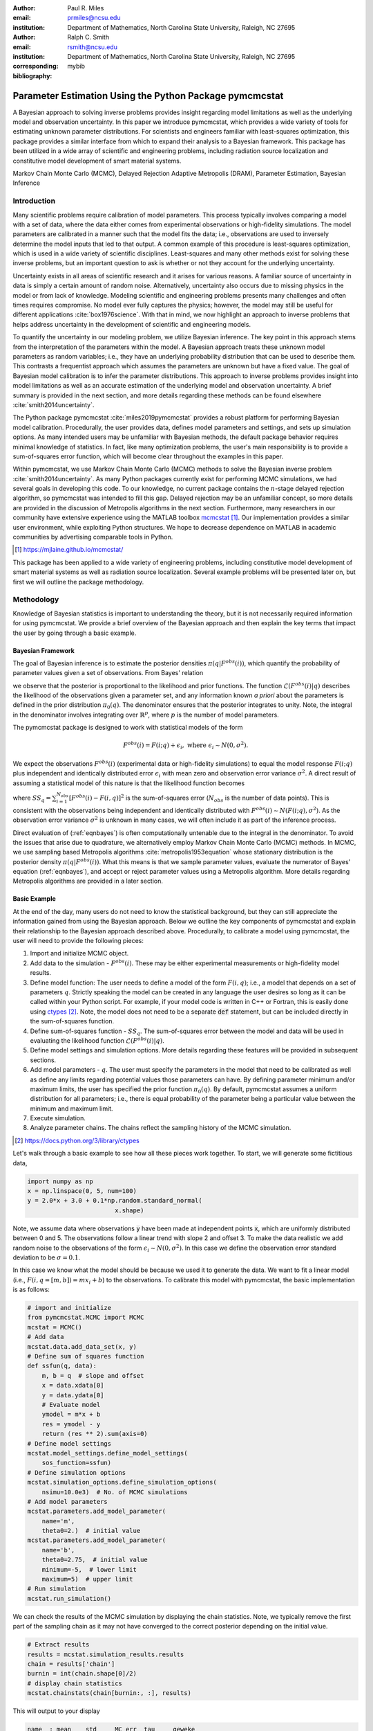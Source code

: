:author: Paul R. Miles
:email: prmiles@ncsu.edu
:institution: Department of Mathematics, North Carolina State University, Raleigh, NC 27695

:author: Ralph C. Smith
:email: rsmith@ncsu.edu
:institution: Department of Mathematics, North Carolina State University, Raleigh, NC 27695
:corresponding:

:bibliography: mybib


--------------------------------------------------------
Parameter Estimation Using the Python Package pymcmcstat
--------------------------------------------------------

.. class:: abstract

   A Bayesian approach to solving inverse problems provides insight regarding model limitations as well as the underlying model and observation uncertainty.  In this paper we introduce pymcmcstat, which provides a wide variety of tools for estimating unknown parameter distributions.  For scientists and engineers familiar with least-squares optimization, this package provides a similar interface from which to expand their analysis to a Bayesian framework.  This package has been utilized in a wide array of scientific and engineering problems, including radiation source localization and constitutive model development of smart material systems.

.. class:: keywords

   Markov Chain Monte Carlo (MCMC), Delayed Rejection Adaptive Metropolis (DRAM), Parameter Estimation, Bayesian Inference


Introduction
------------

Many scientific problems require calibration of model parameters.  This process typically involves comparing a model with a set of data, where the data either comes from experimental observations or high-fidelity simulations.  The model parameters are calibrated in a manner such that the model fits the data; i.e., observations are used to inversely determine the model inputs that led to that output.  A common example of this procedure is least-squares optimization, which is used in a wide variety of scientific disciplines.  Least-squares and many other methods exist for solving these inverse problems, but an important question to ask is whether or not they account for the underlying uncertainty.

Uncertainty exists in all areas of scientific research and it arises for various reasons.  A familiar source of uncertainty in data is simply a certain amount of random noise.  Alternatively, uncertainty also occurs due to missing physics in the model or from lack of knowledge.  Modeling scientific and engineering problems presents many challenges and often times requires compromise.  No model ever fully captures the physics; however, the model may still be useful for different applications :cite:`box1976science`.  With that in mind, we now highlight an approach to inverse problems that helps address uncertainty in the development of scientific and engineering models.

To quantify the uncertainty in our modeling problem, we utilize Bayesian inference.  The key point in this approach stems from the interpretation of the parameters within the model.  A Bayesian approach treats these unknown model parameters as random variables; i.e., they have an underlying probability distribution that can be used to describe them.  This contrasts a frequentist approach which assumes the parameters are unknown but have a fixed value.  The goal of Bayesian model calibration is to infer the parameter distributions.  This approach to inverse problems provides insight into model limitations as well as an accurate estimation of the underlying model and observation uncertainty.  A brief summary is provided in the next section, and more details regarding these methods can be found elsewhere :cite:`smith2014uncertainty`.

The Python package pymcmcstat :cite:`miles2019pymcmcstat` provides a robust platform for performing Bayesian model calibration.  Procedurally, the user provides data, defines model parameters and settings, and sets up simulation options.  As many intended users may be unfamiliar with Bayesian methods, the default package behavior requires minimal knowledge of statistics.  In fact, like many optimization problems, the user's main responsibility is to provide a sum-of-squares error function, which will become clear throughout the examples in this paper.

Within pymcmcstat, we use Markov Chain Monte Carlo (MCMC) methods to solve the Bayesian inverse problem :cite:`smith2014uncertainty`.  As many Python packages currently exist for performing MCMC simulations, we had several goals in developing this code.  To our knowledge, no current package contains the :math:`n`-stage delayed rejection algorithm, so pymcmcstat was intended to fill this gap.  Delayed rejection may be an unfamiliar concept, so more details are provided in the discussion of Metropolis algorithms in the next section.  Furthermore, many researchers in our community have extensive experience using the MATLAB toolbox `mcmcstat <https://mjlaine.github.io/mcmcstat/>`_ [#]_.  Our implementation provides a similar user environment, while exploiting Python structures.  We hope to decrease dependence on MATLAB in academic communities by advertising comparable tools in Python.

.. [#] https://mjlaine.github.io/mcmcstat/

This package has been applied to a wide variety of engineering problems, including constitutive model development of smart material systems as well as radiation source localization.  Several example problems will be presented later on, but first we will outline the package methodology.

Methodology
-----------
Knowledge of Bayesian statistics is important to understanding the theory, but it is not necessarily required information for using pymcmcstat.  We provide a brief overview of the Bayesian approach and then explain the key terms that impact the user by going through a basic example.

Bayesian Framework
~~~~~~~~~~~~~~~~~~
The goal of Bayesian inference is to estimate the posterior densities :math:`\pi(q|F^{obs}(i))`, which quantify the probability of parameter values given a set of observations.  From Bayes' relation

.. math::
    :label: eqnbayes

    \pi(q|F^{obs}(i)) = \frac{\mathcal{L}(F^{obs}(i)|q)\pi_0(q)}{\int_{\mathbb{R}^p}\mathcal{L}(F^{obs}(i)|q)\pi_0(q)dq},

we observe that the posterior is proportional to the likelihood and prior functions.  The function :math:`\mathcal{L}(F^{obs}(i)|q)` describes the likelihood of the observations given a parameter set, and any information known *a priori* about the parameters is defined in the prior distribution :math:`\pi_0(q)`.  The denominator ensures that the posterior integrates to unity.  Note, the integral in the denominator involves integrating over :math:`\mathbb{R}^p`, where :math:`p` is the number of model parameters.

The pymcmcstat package is designed to work with statistical models of the form

.. math::

    F^{obs}(i) = F(i; q) + \epsilon_i,\; \text{where}\; \epsilon_i\sim\mathit{N}(0, \sigma^2).

We expect the observations :math:`F^{obs}(i)` (experimental data or high-fidelity simulations) to equal the model response :math:`F(i; q)` plus independent and identically distributed error :math:`\epsilon_i` with mean zero and observation error variance :math:`\sigma^2`.  A direct result of assuming a statistical model of this nature is that the likelihood function becomes

.. math::
    :label: eqnlikelihood

    \mathcal{L}(F^{obs}(i)|q) = \exp\Big(-\frac{SS_q}{2\sigma^2}\Big),

where :math:`SS_q=\sum_{i=1}^{N_{obs}}[F^{obs}(i) - F(i, q)]^2` is the sum-of-squares error (:math:`N_{obs}` is the number of data points).  This is consistent with the observations being independent and identically distributed with :math:`F^{obs}(i)\sim\mathit{N}(F(i;q), \sigma^2)`.  As the observation error variance :math:`\sigma^2` is unknown in many cases, we will often include it as part of the inference process.

Direct evaluation of (:ref:`eqnbayes`) is often computationally untenable due to the integral in the denominator.  To avoid the issues that arise due to quadrature, we alternatively employ Markov Chain Monte Carlo (MCMC) methods.  In MCMC, we use sampling based Metropolis algorithms :cite:`metropolis1953equation` whose stationary distribution is the posterior density :math:`\pi(q|F^{obs}(i))`.  What this means is that we sample parameter values, evaluate the numerator of Bayes' equation (:ref:`eqnbayes`), and accept or reject parameter values using a Metropolis algorithm.  More details regarding Metropolis algorithms are provided in a later section.

Basic Example
~~~~~~~~~~~~~
At the end of the day, many users do not need to know the statistical background, but they can still appreciate the information gained from using the Bayesian approach.  Below we outline the key components of pymcmcstat and explain their relationship to the Bayesian approach described above.  Procedurally, to calibrate a model using pymcmcstat, the user will need to provide the following pieces:

1. Import and initialize MCMC object.
2. Add data to the simulation - :math:`F^{obs}(i)`. These may be either experimental measurements or high-fidelity model results.
3. Define model function: The user needs to define a model of the form :math:`F(i, q)`; i.e., a model that depends on a set of parameters :math:`q`.  Strictly speaking the model can be created in any language the user desires so long as it can be called within your Python script.  For example, if your model code is written in C++ or Fortran, this is easily done using `ctypes <https://docs.python.org/3/library/ctypes>`_ [#]_.  Note, the model does not need to be a separate :code:`def` statement, but can be included directly in the sum-of-squares function.
4. Define sum-of-squares function - :math:`SS_q`.  The sum-of-squares error between the model and data will be used in evaluating the likelihood function :math:`\mathcal{L}(F^{obs}(i)|q)`.
5. Define model settings and simulation options.  More details regarding these features will be provided in subsequent sections.
6. Add model parameters - :math:`q`. The user must specify the parameters in the model that need to be calibrated as well as define any limits regarding potential values those parameters can have.  By defining parameter minimum and/or maximum limits, the user has specified the prior function :math:`\pi_0(q)`.  By default, pymcmcstat assumes a uniform distribution for all parameters; i.e., there is equal probability of the parameter being a particular value between the minimum and maximum limit.
7. Execute simulation.
8. Analyze parameter chains.  The chains reflect the sampling history of the MCMC simulation.

.. [#] https://docs.python.org/3/library/ctypes

Let's walk through a basic example to see how all these pieces work together.  To start, we will generate some fictitious data,

.. code-block:: python

    import numpy as np
    x = np.linspace(0, 5, num=100)
    y = 2.0*x + 3.0 + 0.1*np.random.standard_normal(
                            x.shape)

Note, we assume data where observations :code:`y` have been made at independent points :code:`x`, which are uniformly distributed between 0 and 5.  The observations follow a linear trend with slope 2 and offset 3.  To make the data realistic we add random noise to the observations of the form :math:`\epsilon_i\sim\mathit{N}(0, \sigma^2)`.  In this case we define the observation error standard deviation to be :math:`\sigma=0.1`.

In this case we know what the model should be because we used it to generate the data.  We want to fit a linear model (i.e., :math:`F(i,q=[m,b])=mx_i+b`) to the observations.  To calibrate this model with pymcmcstat, the basic implementation is as follows:

.. code-block:: python

    # import and initialize
    from pymcmcstat.MCMC import MCMC
    mcstat = MCMC()
    # Add data
    mcstat.data.add_data_set(x, y)
    # Define sum of squares function
    def ssfun(q, data):
        m, b = q  # slope and offset
        x = data.xdata[0]
        y = data.ydata[0]
        # Evaluate model
        ymodel = m*x + b
        res = ymodel - y
        return (res ** 2).sum(axis=0)
    # Define model settings
    mcstat.model_settings.define_model_settings(
        sos_function=ssfun)
    # Define simulation options
    mcstat.simulation_options.define_simulation_options(
        nsimu=10.0e3)  # No. of MCMC simulations
    # Add model parameters
    mcstat.parameters.add_model_parameter(
        name='m',
        theta0=2.)  # initial value
    mcstat.parameters.add_model_parameter(
        name='b',
        theta0=2.75,  # initial value
        minimum=-5,  # lower limit
        maximum=5)  # upper limit
    # Run simulation
    mcstat.run_simulation()

We can check the results of the MCMC simulation by displaying the chain statistics.  Note, we typically remove the first part of the sampling chain as it may not have converged to the correct posterior depending on the initial value.

.. code-block:: python

    # Extract results
    results = mcstat.simulation_results.results
    chain = results['chain']
    burnin = int(chain.shape[0]/2)
    # display chain statistics
    mcstat.chainstats(chain[burnin:, :], results)

This will output to your display

.. code-block:: python

    name  : mean    std     MC_err  tau     geweke
    m     : 2.0059  0.0348  0.0015  7.1351  0.9912
    b     : 2.9983  0.0206  0.0009  7.9169  0.9962

Recall that the data was generated with a slope of 2 and offset of 3, so the algorithm appears to be converging to the correct values.  Additional items displayed include normalized batch mean standard deviation (:code:`MC_err`), autocorrelation time (:code:`tau`), and Geweke's convergence diagnostic (:code:`geweke`) :cite:`brooks1998assessing`.

A typical part of analyzing the results is to visualize the sampling history of the MCMC process.  This is accomplished by using pymcmcstat's :code:`plot_chain_panel` method.

.. code-block:: python

    mcpl = mcstat.mcmcplot  # initialize plotting methods
    mcpl.plot_chain_panel(chain, names)

.. figure:: figures/basic_cp_full.png

    Parameter chains obtained with all 10,000 realizations of the linear model. :label:`figbasiccpfull`

.. figure:: figures/basic_cp.png

    Parameter chains obtained with the final 5,000 realizations of the linear model. :label:`figbasiccp`

Figure :ref:`figbasiccpfull` shows the full parameter chains for all 10,000 MCMC simulations.  The algorithm takes a few simulations to reach the correct distribution, which is clearly seen by the jump at the beginning.  This is why we typically remove the first part of the chain to allow for burn-in.  We make another plot, except this time we have removed the first part of the chain.

.. code-block:: python

    mcpl.plot_chain_panel(chain[burnin:,:], names)

Figure :ref:`figbasiccp` shows the burned-in parameter chains based on the final 5,000 MCMC simulations.  We observe that the distribution of parameter values appears to be consistent for the entire range of sampling shown, which supports the conclusion that we have converged to the posterior distribution.  To visualize the distribution, we use the :code:`plot_density_panel` method.

.. code-block:: python

    mcpl.plot_density_panel(chain[burnin:,:], names)

Figure :ref:`figbasicdp` shows the marginal posterior parameter densities.  The densities are generated using a Kernel Density Estimation (KDE) algorithm based on the parameter chains shown in Figure :ref:`figbasiccp`.  The distributions appear to be nominally Gaussian in nature; however, that is not a requirement when running MCMC.  One more chain diagnostic that we commonly consider is with regard to parameter correlation.  We visualize the parameter correlation using the :code:`plot_pairwise_correlation_panel` method.

.. code-block:: python

    mcpl.plot_pairwise_correlation_panel(
          chain[burnin:, :], names)

Figure :ref:`figbasicpc` shows the pairwise parameter correlation based on the sample history of the MCMC simulation.  Essentially, we take the points from the chain seen in Figure :ref:`figbasiccp` and plot the matching points for :math:`m` and :math:`b` against one another.  As seen in Figure :ref:`figbasicpc`, there appears to be a negative correlation between the two parameters; however, it is not particularly strong.  The MCMC approach has no issues with correlated parameters, so these results are fine.  Where you have to be careful is when the pairwise correlation shows a nearly single-valued relationship of some kind.  By single-valued, we mean that the value of one parameter can be used to directly determine the other, e.g., if the pairwise correlation revealed a completely straight line.

.. figure:: figures/basic_dp.png

    Marginal posterior parameter densities for linear model. :label:`figbasicdp`

.. figure:: figures/basic_pc.png

    Pairwise correlation between sampling points for linear model. :label:`figbasicpc`

Now that we have distributions for the parameters, we want to know how that uncertainty propagates through the model.  Within pymcmcstat, the user has the ability to generate credible and prediction intervals.  Credible intervals represent the distribution of the model output based simply on propagating the uncertainty from the parameter distributions.  In contrast, prediction intervals also include uncertainty that arises due to observation errors :math:`\epsilon_i`.  The following example code can be used to generate and plot credible and prediction intervals using pymcmcstat

.. code-block:: python

    def modelfun(pdata, theta):
        m, b = theta
        x = pdata.xdata[0]
        y = m*x + b
        return y

    mcstat.PI.setup_prediction_interval_calculation(
        results=results,
        data=mcstat.data,
        modelfunction=modelfun,
        burnin=burnin)
    mcstat.PI.generate_prediction_intervals(
      calc_pred_int=True)
    # plot prediction intervals
    fg, ax = mcstat.PI.plot_prediction_intervals(
                adddata=True,
                plot_pred_int=True)
    ax[0].set_ylabel('y')
    ax[0].set_xlabel('x')

The procedure takes a subsample of the MCMC chain, evaluates the model for each sampled parameter set, and sorts the output to generate a distribution.

Figure :ref:`figbasicpi` shows the 95% credible and prediction intervals.  We observe that the credible intervals are fairly narrow, which is not surprising given the small amount of uncertainty in the parameter values (standard deviations of 0.03 and 0.02 for :math:`m` and :math:`b`, respectively).  This is not always the case, especially in instances where there is unknown or missing physics in the model.  However, we generated fictitious data using the model, so these results are reasonable.  Prediction intervals quantify the probability of observing future numerical predictions or experimental observations because they include both parameter and observation uncertainty.  For a 95% prediction interval, we expect a future observation to fall within that region 95% of the time.  As a general check, we note that approximately 95% of the data appears to be inside the prediction interval shown in Figure :ref:`figbasicpi`, which is consistent with what we expect.

.. figure:: figures/basic_pi.png

    95% credible and prediction intervals for linear model. :label:`figbasicpi`

This concludes the basic example and highlights the workflow of how pymcmcstat could be used for a scientific problem.  Note, this example highlighted a linear model; however, the algorithm is also applicable to nonlinear models, examples of which are discussed in subsequent sections.

Metropolis Algorithms
---------------------
For those unfamiliar with Metropolis algorithms, we have provided a brief overview of the procedure.  For each step of the MCMC simulation, a new set of parameter values are proposed :math:`q^*`.  We accept or reject :math:`q^*` based on comparison with results obtained with the previous parameter set :math:`q^{k-1}`.  To do this we calculate the acceptance ratio

.. math::
    :label: eqnacceptratio

    \alpha = \frac{\mathcal{L}(F^{obs}(i)|q^*)\pi_0(q^*)}{\mathcal{L}(F^{obs}(i)|q^{k-1})\pi_0(q^{k-1})}.

We observe that (:ref:`eqnacceptratio`) compares the unscaled posterior probabilities.  Essentially, we are computing whether :math:`q^*` or :math:`q^{k-1}` is more likely.  For uniform prior distributions, this simplifies to comparing the likelihood function.  For the Gaussian likelihood function (:ref:`eqnlikelihood`), a smaller sum-of-squares error implies a larger likelihood.  So, if the error is reduced by evaluating the model with :math:`q^*`, the acceptance ratio will have a value :math:`\alpha > 1`.  In that case we accept the parameters and set :math:`q^k=q^*`.  In contrast, if the error increases (i.e., the likelihood decreases), the acceptance ratio becomes :math:`\alpha < 1`.  Rather than outright reject parameter sets that increase error, we conditionally accept :math:`q^*` if :math:`\alpha > \mathit{U}(0, 1)` (random value from a uniform distribution between 0 and 1).  In this way we will often accept values that yield similar errors because the acceptance ratio will be closer to 1.  Otherwise, we define the next simulation parameter set to be equal to the previous; i.e., :math:`q^k=q^{k-1}`.

Candidates, :math:`q^*`, are generated by sampling from a proposal distribution, which accounts for parameter correlation.  In an ideal case one can adapt the proposal distribution as information is learned about the posterior distribution from accepted candidates.  This is referred to as adaptive Metropolis (AM) and it is implemented in pymcmcstat using the algorithm presented in :cite:`haario2001adaptive`.  Another desirable feature in Metropolis algorithms is to include delayed rejection (DR), which helps to stimulate mixing within the sampling chain.  Good mixing simply means that the simulation is switching between points frequently and not stagnating on a single value; i.e., :math:`q^k=q^{k-1}` for many simulations in a row.  This has been implemented using the algorithm presented in :cite:`haario2006dram`.  A summary of the Metropolis algorithms available inside pymcmcstat is presented in Table :ref:`tabmetalg`.

.. raw:: latex

   \begin{table}[!t]
     \centering
     \caption{Metropolis algorithms available in pymcmcstat. \DUrole{label}{tabmetalg}}
     \begin{tabular}{ll}
     \hline \hline
     \multicolumn{2}{c}{{\bf Algorithm}}\tabularnewline
     \hline
     MH & Metropolis-Hastings\tabularnewline
     AM & Adaptive Metropolis\tabularnewline
     DR & Delayed Rejection\tabularnewline
     DRAM & DR + AM\tabularnewline
     \hline \hline
     \end{tabular}
   \end{table}

Options and Settings
--------------------
Below we provide a brief summary of common features and explanations of how a user might implement them for a particular problem.  As shown in the basic example, the user must define the options before running the simulation.  The following code segment shows several additional simulation features that a user might find useful.

.. code-block:: python

    mcstat.simulation_options.define_simulation_options(
        nsimu=10.0e3,  # No. of MCMC simulations
        method='dram',  # Metropolis algorithm
        updatesigma=True,  # Update obs. error var.
        savedir='mcmc_chains',  # Output dir.
        save_to_bin=True,  # Save chains to binary
        save_to_txt=True,  # Save chains to text
        savesize=int(1.0e3),  # Saving intervals
        waitbar=False,  # Display progress bar
        verbosity=0,  # Level of display while running
        )

The list of available Metropolis algorithms is found in Table :ref:`tabmetalg`, and the user can change it via the :code:`method` keyword argument.  To update the observation error variance, :math:`\sigma^2`, one sets :code:`updatesigma=True`.  The ability to update :math:`\sigma^2` is a direct result of the form of the likelihood function, and the reader is referred to :cite:`smith2014uncertainty` for more details.

Several arguments relate to the ability to save results into a running log file.  As the simulation runs, it periodically appends the sampling chain to a file.  In this case, it will create binary (:code:`save_to_bin=True`) and text (:code:`save_to_txt=True`) files in a directory (:code:`savedir='mcmc_results'`) and append the latest set of chain values every 1,000 simulations (:code:`savesize=int(1.0e3)`).  This can be extremely useful when running simulations over a long period of time.  The user can run diagnostics on the latest set of chain results while the simulation is still running.  For more details regarding this feature please see the tutorial on using `Chain Log Files <https://nbviewer.jupyter.org/github/prmiles/pymcmcstat/blob/master/tutorials/saving_to_log_files/Chain_Log_Files.ipynb>`_ [#]_.

.. [#] https://nbviewer.jupyter.org/github/prmiles/pymcmcstat/blob/master/tutorials/saving_to_log_files/Chain_Log_Files.ipynb

A progress bar will be displayed while the simulation runs; however, it is easily turned off by setting :code:`waitbar=False`.  Similarly, the program displays certain features depending on the level of :code:`verbosity` specified.  Setting :code:`verbosity=0` suppresses all text output display.  More information will be presented as you increase the value of :code:`verbosity`.

Additional options are available for specifying the initial parameter covariance matrix (proposal distribution), adaptation interval, stages of delayed rejection, as well as outputting results to a JSON file.  For more details regarding the options available in pymcmcstat, the reader is referred to the pymcmcstat `documentation <https://pymcmcstat.readthedocs.io/en/latest/>`_ [#]_ and `tutorials <https://nbviewer.jupyter.org/github/prmiles/pymcmcstat/blob/master/tutorials/index.ipynb>`_ [#]_.  Next, we will outline some specific scientific problems in which pymcmcstat has been utilized to gain insight regarding model limitations in light of uncertainty.

.. [#] https://pymcmcstat.readthedocs.io/
.. [#] https://nbviewer.jupyter.org/github/prmiles/pymcmcstat/blob/master/tutorials/index.ipynb

Case Studies
------------
Viscoelastic Modeling of Dielectric Elastomers
~~~~~~~~~~~~~~~~~~~~~~~~~~~~~~~~~~~~~~~~~~~~~~
Dielectric elastomers are a type of smart material commonly implemented within an adaptive structure, which provide unique capabilities for control of a structure's shape, stiffness, and damping :cite:`smith2005smart`.  These capabilities make them suitable for a wide variety of applications, including robotics, flow control, and energy harvesting :cite:`lines2001principles`, :cite:`cattafesta2011actuators`.  Accurately modeling this material presents many challenges in light of its viscoelastic behavior.  Viscoelastic materials exhibit a time-dependent strain response, which can vary significantly with the rate at which the material is being deformed :cite:`rubinstein2003polymer`.  To help visualize this behavior, Figure :ref:`figfinalcycles` shows uni-axial experimental data for the elastomer Very High Bond (VHB) 4910.  This highlights how as the material is deformed (i.e., stretch) you see a different stress response depending on the rate of deformation (i.e., stretch rate).  Furthermore, at each rate you see two lines.  The upper line reflects the material stress response as it is being loaded and the lower line is the stress as it is being relaxed.  The gap between loading and relaxing is called hysteresis and is commonly seen in viscoelastic materials like this.  For more details regarding the experimental procedure used to generate this data, the reader is referred to :cite:`miles2015bayesian`.

.. figure:: figures/final_cycle_for_each_rate.png

    Experimental data for VHB 4910.  The frequencies refer to different rates of deformation, or in this case different stretch rates, :math:`\dot{\lambda}`. :label:`figfinalcycles`

A variety of models can be used when modeling the behavior of these materials, but the details are beyond the scope of this paper.  We implement a model of the form :math:`F(i; q)` to predict the nominal stress response during the loading and unloading of the material.  The model depends on the parameter set

.. math::
    :label: eqnviscpar

    q = [G_c, G_e, \lambda_{max}, \eta, \gamma],

where each parameter helps describe a certain aspect of the physics that we are interested in modeling.  Details regarding these models can be found in :cite:`davidson2013nonaffine` and :cite:`miles2015bayesian`.  We calibrate the model with respect to the experimental data collected at :math:`\dot{\lambda}=0.67` Hz as shown in Figure :ref:`figfinalcycles`.

We can perform the MCMC simulation using the basic procedure previously outlined.  For this particular case study, we wish to point out several specific devices that were used, and a full implementation of the code for this problem can be found in the `Viscoelasticity Tutorial <https://nbviewer.jupyter.org/github/prmiles/pymcmcstat/blob/master/tutorials/viscoelasticity/viscoelastic_analysis_using_ctypes.ipynb>`_ [#]_.  To begin, we point out the potential advantages of using pymcmcstat in conjunction with models written in faster computing languages.

.. [#] https://nbviewer.jupyter.org/github/prmiles/pymcmcstat/blob/master/tutorials/viscoelasticity/viscoelastic_analysis_using_ctypes.ipynb

In any sampling based method, computational efficiency is extremely important, and most of your computational time will be spent in evaluating the model.  We note that computational performance can be significantly improved by writing the model functions in C++ or Fortran.  You can easily call these functions by utilizing the `ctypes package <https://docs.python.org/3/library/ctypes>`_, and an example of how to do this with pymcmcstat can be found in the `Viscoelasticity Tutorial <https://nbviewer.jupyter.org/github/prmiles/pymcmcstat/blob/master/tutorials/viscoelasticity/viscoelastic_analysis_using_ctypes.ipynb>`_.  For example, the elastomer model implemented here was written in both Python and C++.  The average run time for a single model evaluation using C++ was approximately 0.09 ms whereas the Python implementation took over 8 ms.  This particular model is reasonably fast in both languages, but we wished to point out the advantage of using more efficient code for the model evaluation.

Another item that commonly arises in model calibration is that not all your parameters are identifiable.  Determination of identifiable parameters is typically done using some type of sensitivity analysis, which is beyond the scope of this paper.  For this example, let us suppose that the first three parameters in :math:`q` have known, fixed values and therefore should not be included in the sampling chain of the MCMC simulation.  As they are fixed values, one could simply hard code the parameters into the sum-of-squares function like this

.. code-block:: python

    def ssfun(q, data):
        # Assign model parameters
        Gc, Ge, lam_max = 7.55, 17.7, 4.83
        eta, gamma = q
        # evaluate elastomer model
        ...

This solution is not ideal as you may later decide to include those parameters as part of the calibration.  To accommodate models with fixed parameters, pymcmcstat allows the user to specify whether or not to include parameters in the sampling process.  This is accomplished by specifying :code:`sample=False` as follows

.. code-block:: python

    # define model parameters
    mcstat.parameters.add_model_parameter(
        name='$G_c$',
        theta0=7.55,
        sample=False)
    mcstat.parameters.add_model_parameter(
        name='$G_e$',
        theta0=17.7,
        sample=False)
    mcstat.parameters.add_model_parameter(
        name='$\\lambda_{max}$',
        theta0=4.83,
        sample=False)
    mcstat.parameters.add_model_parameter(
        name='$\\eta$',
        theta0=708)
    mcstat.parameters.add_model_parameter(
        name='$\\gamma$',
        theta0=31)

This now allows the user to define their sum-of-squares function without hard coded values for the first three parameters.

.. code-block:: python

    def ssfun(q, data):
        # Assign model parameters
        Gc, Ge, lam_max, eta, gamma = q
        # evaluate elastomer model
        ...

.. figure:: figures/iolv_cp.png
    :figclass: tb

    Parameter chains obtained with :math:`2.5\times10^3` realizations of the elastomer model. :label:`figcpvisc`

The final item for this case study relates to assessing chain convergence.  Previously, we outlined a variety of plotting methods available for looking at the sampling history and parameter correlation.  We also mentioned various statistical measures, such Geweke's convergence diagnostic and autocorrelation time.  The chain panel shown in Figure :ref:`figcpvisc` appears to be converged, but there is a possibility that the algorithm is stuck in a local minimum.  If you run the simulation longer, then you may see a jump in the chain as it finds another local minimum.  For a more rigorous assessment of chain convergence, the user can generate multiple sets of chains and use Gelman-Rubin diagnostics :cite:`gelman1992inference`.  An example of how to generate multiple chains with pymcmcstat can be found in the `Running Parallel Chains Tutorial <https://nbviewer.jupyter.org/github/prmiles/pymcmcstat/blob/master/tutorials/running_parallel_chains/running_parallel_chains.ipynb>`_ [#]_, which also includes information on how to calculate Gelman-Rubin diagnostics.

.. [#] https://nbviewer.jupyter.org/github/prmiles/pymcmcstat/blob/master/tutorials/running_parallel_chains/running_parallel_chains.ipynb

Radiation Source Localization
~~~~~~~~~~~~~~~~~~~~~~~~~~~~~
Efficient and accurate localization of special nuclear material (SNM) in urban environments is a vitally important task to national security and presents many unique computational challenges. A realistic problem requires accounting for radiation transport in 3D, using representative nuclear cross-sections for solid materials, and simulating the expected interaction with a network of detectors.  This is a non-trivial task that highlights the importance of surrogate modeling when high-fidelity models become computationally intractable for sampling based methods.  For the purpose of this example, we will highlight some previous research that utilizes a ray-tracing approach in 2D.  We simulate a 250m :math:`\times` 178m block of downtown Washington D. C. as shown in Figure :ref:`figurbanenv`.

.. figure:: figures/dc_environment.png
   :figclass: tb

   Simulated 250m :math:`\times` 178m block of downtown Washington D.C. :label:`figurbanenv`

We implement a highly simplified radiation transport model which ignores scattering.  The model accounts for signal attenuation that is caused by distance as well as interference from buildings that are in the path between the source and detector location.  This ray tracing model is implemented in the Python package `gefry3 <https://github.com/jasonmhite/gefry3>`_ [#]_.  Additional details regarding this research can be found in :cite:`hite2019bayesian`.

.. [#] https://github.com/jasonmhite/gefry3

As with the viscoelasticity case study, we only highlight several key features for solving this problem with pymcmcstat.  The complete code can be found in the `Radiation Source Localization Tutorial <https://nbviewer.jupyter.org/github/prmiles/pymcmcstat/blob/master/tutorials/radiation_source_localization/radiation_source_localization.ipynb>`_ [#]_.  The first item we wish to highlight is the ability to pass additional information into the sum-of-squares function by utilizing the :code:`user_defined_object` feature of the data structure.

.. [#] https://nbviewer.jupyter.org/github/prmiles/pymcmcstat/blob/master/tutorials/radiation_source_localization/radiation_source_localization.ipynb

.. code-block:: python

    # setup data structure for dram
    mcstat.data.add_data_set(
        x=np.zeros(observations.shape),
        y=observations,
        user_defined_object=[
            model,
            background,
        ],
    )

In this case, we have created an object which is a list with two elements: 1) the radiation transport model and 2) the background radiation.  These items are easily accessed within the sum-of-squares function.

.. code-block:: python

    # Radiation Sum of Squares Function
    def radiation_ssfun(theta, data):
        x, y, I = theta
        model, background = data.user_defined_object[0]
        output = model((x, y), I) + background
        res = data.ydata[0] - output
        ss = (res ** 2).sum(axis = 0)
        return ss

A Bayesian approach to source localization provides us with several very practical results.  Firstly, there are multiple regions of the domain that will yield comparable detector measurements, so assigning probabilities to various locations is more realistic than a single point estimate.  If one can infer regions of higher probability, it can then motivate the placement of new detectors in the domain or possibly allow for a team with handheld detectors to complete the localization process.  Given the challenges of modeling the radiation transport physics, it is extremely useful to visualize the potential source locations in light of the underlying uncertainty.  Figure :ref:`figxymarg` shows the marginal posterior densities, where it is clearly seen that the posteriors are very close to the true source location.  We note that this plot was generated using the mcmcplot package :cite:`mcmcplot2019v0.0.1`, and the required code can be found in the previously referenced `Radiation Source Localization Tutorial <https://nbviewer.jupyter.org/github/prmiles/pymcmcstat/blob/master/tutorials/radiation_source_localization/radiation_source_localization.ipynb>`_.

.. figure:: figures/x_vs_y_2d.png
   :figclass: tb

   Marginal posteriors from MCMC simulation presented in urban environment.  Actual source location is denoted by the red circle. :label:`figxymarg`

This is a very simplified case, but it highlights another unique problem in which pymcmcstat can be used to gain insight regarding uncertainty.

Concluding Remarks
------------------
The pymcmcstat package presents a robust platform from which to perform a wide array of Bayesian inverse problems using the Delayed Rejection Adaptive Metropolis (DRAM) algorithm.  In this paper we have provided a basic description of Markov Chain Monte Carlo (MCMC) methods and outlined a general example of how to implement pymcmcstat.  Furthermore, we highlighted aspects of two distinct areas of scientific study where MCMC methods provided enhanced understanding of the underlying physics.

To improve the overall usefulness of the pymcmcstat package, we will expand its functionality to allow for user-defined likelihood and prior functions (currently limited to Gaussian).  We designed the package to serve as a Python alternative for the MATLAB toolbox `mcmcstat <https://mjlaine.github.io/mcmcstat/>`_, so it is important to maintain the features of the original user interface for ease of transition from one platform to another.  Overall, the package is applicable to a wide variety of scientific problems, and provides a nice interface for users who are potentially new to Bayesian methods.

Acknowledgments
---------------

This research was supported by the Department of Energy National Nuclear Security Administration (NNSA) under the Award Number DE-NA0002576 through the Consortium for Nonproliferation Enabling Capabilities (CNEC).  Additional support was provided by the Air Force Office of Scientific Research (AFOSR) through Award Number FA9550-15-1-0299.

References
----------
